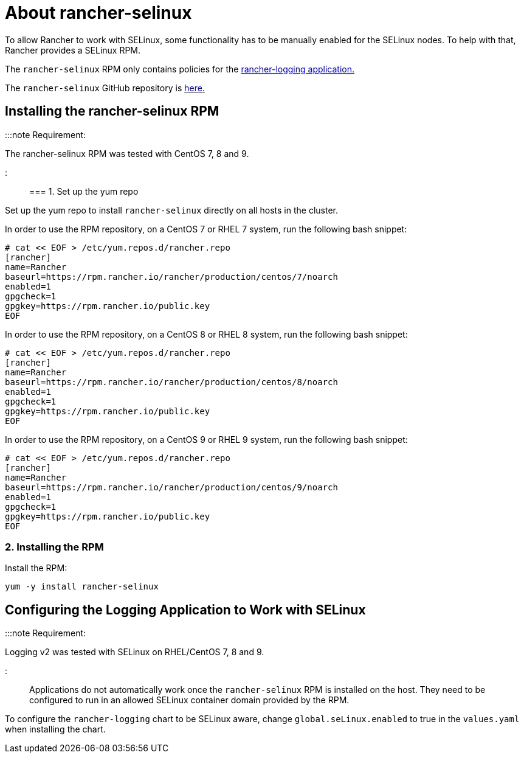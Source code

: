 = About rancher-selinux

+++<head>++++++<link rel="canonical" href="https://ranchermanager.docs.rancher.com/reference-guides/rancher-security/selinux-rpm/about-rancher-selinux">++++++</link>++++++</head>+++

To allow Rancher to work with SELinux, some functionality has to be manually enabled for the SELinux nodes. To help with that, Rancher provides a SELinux RPM.

The `rancher-selinux` RPM only contains policies for the https://github.com/rancher/charts/tree/dev-v2.5/charts/rancher-logging[rancher-logging application.]

The `rancher-selinux` GitHub repository is https://github.com/rancher/rancher-selinux[here.]

== Installing the rancher-selinux RPM

:::note Requirement:

The rancher-selinux RPM was tested with CentOS 7, 8 and 9.

:::

=== 1. Set up the yum repo

Set up the yum repo to install `rancher-selinux` directly on all hosts in the cluster.

In order to use the RPM repository, on a CentOS 7 or RHEL 7 system, run the following bash snippet:

----
# cat << EOF > /etc/yum.repos.d/rancher.repo
[rancher]
name=Rancher
baseurl=https://rpm.rancher.io/rancher/production/centos/7/noarch
enabled=1
gpgcheck=1
gpgkey=https://rpm.rancher.io/public.key
EOF
----

In order to use the RPM repository, on a CentOS 8 or RHEL 8 system, run the following bash snippet:

----
# cat << EOF > /etc/yum.repos.d/rancher.repo
[rancher]
name=Rancher
baseurl=https://rpm.rancher.io/rancher/production/centos/8/noarch
enabled=1
gpgcheck=1
gpgkey=https://rpm.rancher.io/public.key
EOF
----

In order to use the RPM repository, on a CentOS 9 or RHEL 9 system, run the following bash snippet:

----
# cat << EOF > /etc/yum.repos.d/rancher.repo
[rancher]
name=Rancher
baseurl=https://rpm.rancher.io/rancher/production/centos/9/noarch
enabled=1
gpgcheck=1
gpgkey=https://rpm.rancher.io/public.key
EOF
----

=== 2. Installing the RPM

Install the RPM:

----
yum -y install rancher-selinux
----

== Configuring the Logging Application to Work with SELinux

:::note Requirement:

Logging v2 was tested with SELinux on RHEL/CentOS 7, 8 and 9.

:::

Applications do not automatically work once the `rancher-selinux` RPM is installed on the host. They need to be configured to run in an allowed SELinux container domain provided by the RPM.

To configure the `rancher-logging` chart to be SELinux aware, change `global.seLinux.enabled` to true in the `values.yaml` when installing the chart.
